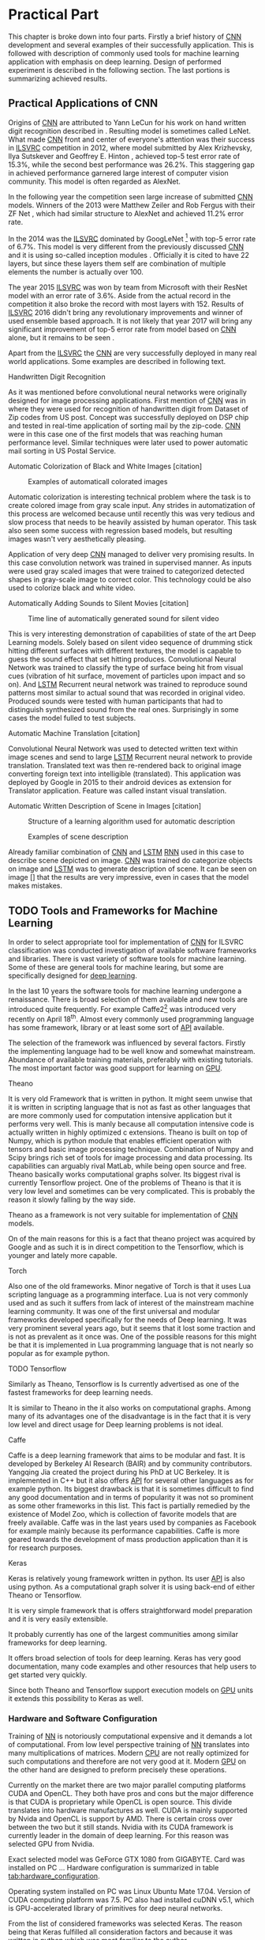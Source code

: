 # TODO: Find a better name for this chapter
# TODO: Find all terms that need to be added into list of terms
* Practical Part
  # TODO: make sure that this realy stays in four parts!!!
  This chapter is broke down into four parts. Firstly a brief history of [[glspl:cnn][CNN]] development and several examples of their successfully application. This is followed with description of commonly used tools for machine learning application with emphasis on deep learning. Design of performed experiment is described in the following section. The last portions is summarizing achieved results.
** Practical Applications of CNN
   <<sec:practical_application>>
   # TODO: find better word the attributed
   Origins of [[glspl:cnn][CNN]] are attributed to Yann LeCun for his work on hand written digit recognition described in \cite{article__lecun__1989}. Resulting model is sometimes called LeNet. What made [[gls:cnn][CNN]] front and center of everyone's attention was their success in [[gls:ilsvrc][ILSVRC]] competition in 2012, where model submitted by Alex Krizhevsky, Ilya Sutskever and Geoffrey E. Hinton \cite{article__krizhevsky__2012}, achieved top-5 test error rate of 15.3%, while the second best performance was 26.2%. This staggering gap in achieved performance garnered large interest of computer vision community. This model is often regarded as AlexNet.

   In the following year the competition seen large increase of submitted [[gls:cnn][CNN]] models. Winners of the 2013 were Matthew Zeiler and Rob Fergus with their ZF Net \cite{article__zeiler__2013}, which had similar structure to AlexNet and achieved 11.2% error rate.

   In the 2014 was the [[gls:ilsvrc][ILSVRC]] dominated by GoogLeNet \footnote{The name GoogLeNet is a nod to LeCun's model LeNet.} with top-5 error rate of 6.7%. This model is very different from the previously discussed [[glspl:cnn][CNN]] and it is using so-called inception modules \cite{article__szegedy__2014}. Officially it is cited to have 22 layers, but since these layers them self are combination of multiple elements the number is actually over 100.

   The year 2015 [[gls:ilsvrc][ILSVRC]] was won by team from Microsoft with their ResNet model with an error rate of 3.6%. Aside from the actual record in the competition it also broke the record with most layers with 152. Results of [[gls:ilsvrc][ILSVRC]] 2016 didn't bring any revolutionary improvements and winner of used ensemble based approach. It is not likely that year 2017 will bring any significant improvement of top-5 error rate from model based on [[gls:cnn][CNN]] alone, but it remains to be seen \cite{online--Deshpande--2016}.

   Apart from the [[gls:ilsvrc][ILSVRC]] the [[glspl:cnn][CNN]] are very successfully deployed in many real world applications. Some examples are described in following text.
   # Sourced from http://machinelearningmastery.com/inspirational-applications-deep-learning/

   # TODO: This has to be severly updated. Add reference to MNIST dataset
**** Handwritten Digit Recognition
     <<sec:digit_recognition>>
     #+NAME: fig:mnist_100_digits
     #+CAPTION: Examples of 100 handwritten digits from MNIST dataset
     #+ATTR_LATEX: :width 4in
     [[./img/figure__4__mnist_100_digits.png]]
     As it was mentioned before convolutional neural networks were  originally designed for image processing applications. First mention of [[gls:cnn][CNN]] was in \cite{article__lecun__1989} where they were used for recognition of handwritten digit from Dataset of Zip codes from US post. Concept was successfully deployed on DSP chip and tested in real-time application of sorting mail by the zip-code. [[gls:cnn][CNN]] were in this case one of the first models that was reaching human performance level. Similar techniques were later used to power automatic mail sorting in US Postal Service.

     # from http://machinelearningmastery.com/inspirational-applications-deep-learning/

**** Automatic Colorization of Black and White Images [citation]
     # http://cs231n.stanford.edu/reports2016/219_Report.pdf
     #+NAME: fig:colorization
     #+CAPTION: Examples of automaticall colorated images
     #+ATTR_LATEX: :width 4in
     [[./img/figure__4__colorization.png]]

     Automatic colorization is interesting technical problem where the task is to create colored image from gray scale input. Any strides in automatization of this process are welcomed because until recently this was very tedious and slow process that needs to be heavily assisted by human operator. This task also seen some success with regression based models, but resulting images wasn't very aesthetically pleasing.

     Application of very deep [[glspl:cnn][CNN]] managed to deliver very promising results.
     In this case convolution network was trained in supervised manner. As inputs were used gray scaled images that were trained to categorized detected shapes in gray-scale image to correct color. This technology could be also used to colorize black and white video.

**** Automatically Adding Sounds to Silent Movies [citation]
     # https://arxiv.org/pdf/1512.08512.pdf

     #+NAME: fig:adding_sound
     #+CAPTION: Time line of automatically generated sound for silent video
     #+ATTR_LATEX: :width 4in
     [[./img/figure__4__adding_sound.png]]

     This is very interesting demonstration of capabilities of state of the art Deep Learning models. Solely based on silent video sequence of drumming stick hitting different surfaces with different textures, the model is capable to guess the sound effect that set hitting produces. Convolutional Neural Network was trained to classify the type of surface being hit from visual cues (vibration of hit surface, movement of particles upon impact and so on). And [[gls:lstm][LSTM]] Recurrent neural network was trained to reproduce sound patterns most similar to actual sound that was recorded in original video. Produced sounds were tested with human participants that had to distinguish synthesized sound from the real ones. Surprisingly in some cases the model fulled to test subjects.

**** Automatic Machine Translation [citation]
     # http://www.nlpr.ia.ac.cn/cip/ZongPublications/2015/IEEE-Zhang-8-5.pdf
     #+NAME: fig:visual_translation
     #+CAPTION: Automatic vision translation on image in real time
     [[./img/figure__4__visual_translation.png]]
     Convolutional Neural Network was used to detected written text within image scenes and send to large [[gls:lstm][LSTM]] Recurrent neural network to provide translation. Translated text was then re-rendered back to original image converting foreign text into intelligible (translated). This application was deployed by Google in 2015 to their android devices as extension for Translator application. Feature was called instant visual translation.

**** Automatic Written Description of Scene in Images [citation]
     # https://research.googleblog.com/2014/11/a-picture-is-worth-thousand-coherent.html
     #+NAME: fig:algorithm_for_image_description
     #+CAPTION: Structure of a learning algorithm used for automatic description
     #+ATTR_LATEX: :width 4in
     [[./img/figure__4__algorithm_for_image_description.png]]

     #+NAME: fig:scene_description
     #+CAPTION: Examples of scene description
     [[./img/figure__4__scene_description.png]]

     Already familiar combination of [[gls:cnn][CNN]] and [[gls:lstm][LSTM]] [[gls:rnn][RNN]] used in this case to describe scene depicted on image. [[gls:cnn][CNN]] was trained do categorize objects on image and [[gls:lstm][LSTM]] was to generate description of scene. It can be seen on image [] that the results are very impressive, even in cases that the model makes mistakes.

** TODO Tools and Frameworks for Machine Learning
   In order to select appropriate tool for implementation of [[gls:cnn][CNN]] for ILSVRC classification was conducted investigation of available software frameworks and libraries. There is vast variety of software tools for machine learning. Some of these are general tools for machine learing, but some are specifically designed for [[gls:deep learning][deep learning]].

   In the last 10 years the software tools for machine learning undergone a renaissance. There is broad selection of them available and new tools are introduced quite frequently. For example Caffe2[fn:1] was introduced very recently on April 18^th. Almost every commonly used programming language has some framework, library or at least some sort of [[gls:api][API]] available.

   The selection of the framework was influenced by several factors. Firstly the implementing language had to be well know and somewhat mainstream. Abundance of available training materials, preferably with existing tutorials. The most important factor was good support for learning on [[gls:gpu][GPU]].

   # Namely there is a variety of tools that are centered around python programming language. All of the frameworks mentioned bellow have at least some support for GPGPU computation.

[fn:1] Newer version of popular Caffe framework now available at \url{https://caffe2.ai/}.

**** Theano
     # TODO: Make sure that I've written this my self
     It is very old Framework that is written in python. It might seem unwise that it is written in scripting language that is not as fast as other languages that are more commonly used for computation intensive application but it performs very well. This is manly because all computation intensive code is actually written in highly optimized c extensions. Theano is built on top of Numpy, which is python module that enables efficient operation with tensors and basic image processing technique. Combination of Numpy and Scipy brings rich set of tools for image processing and data processing. Its capabilities can arguably rival MatLab, while being open source and free. Theano basically works computational graphs solver. Its biggest rival is currently Tensorflow project. One of the problems of Theano is that it is very low level and sometimes can be very complicated. This is probably the reason it slowly falling by the way side.

     Theano as a framework is not very suitable for implementation of [[gls:cnn][CNN]] models.

 On of the main reasons for this is a fact that theano project was acquired by Google and as such it is in direct competition to the Tensorflow, which is younger and lately more capable.

**** Torch
     Also one of the old frameworks. Minor negative of Torch is that it uses Lua scripting language as a programming interface. Lua is not very commonly used and as such it suffers from lack of interest of the mainstream machine learning community. It was one of the first universal and modular frameworks developed specifically for the needs of Deep learning. It was very prominent several years ago, but it seems that it lost some traction and is not as prevalent as it once was. One of the possible reasons for this might be that it is implemented in Lua programming language that is not nearly so popular as for example python.

**** TODO Tensorflow
 Similarly as Theano, Tensorflow is
     Is currently advertised as one of the fastest frameworks for deep learning needs.

 It is similar to Theano in the it also works on computational graphs.
  Among many of its advantages one of the disadvantage is in the fact that it is very low level and direct usage for Deep learning problems is not ideal.

**** Caffe
     Caffe is a deep learning framework that aims to be modular and fast. It is developed by Berkeley AI Research (BAIR) and by community contributors. Yangqing Jia created the project during his PhD at UC Berkeley. It is implemented in C++ but it also offers [[glspl:api][API]] for several other languages as for example python.
     Its biggest drawback is that it is sometimes difficult to find any good documentation and in terms of popularity it was not so prominent as some other frameworks in this list. This fact is partially remedied by the existence of Model Zoo, which is collection of favorite models that are freely available. Caffe was in the last years used by companies as Facebook for example mainly because its performance capabilities. Caffe is more geared towards the development of mass production application than it is for research purposes.

**** TODO MatConvNet                                               :noexport:
     MatConvNet is a MATLAB toolbox implementing fast and efficient
    - Matlab toolbox implementing CNNs for computer vision application.
    - It has the disadvantage of being part of proprietary software
    - Its community is not nearly as big as in case of Torch or Keras

**** TODO Scikit learn                                             :noexport:
    - is also python framework that is very popular and offers wide variety of machine learning models but it is not so versatile and it is obvious that is more geared towards hobbyist then for scientific community.
    - The support for Deep Learning is not as wide as it is for example at Keras



**** Keras
     Keras is relatively young framework written in python. Its user [[gls:api][API]] is also using python. As a computational graph solver it is using back-end of either Theano or Tensorflow.

     It is very simple framework that is offers straightforward model preparation and it is very easily extensible.

     It probably currently has one of the largest communities among similar frameworks for deep learning.

     It offers broad selection of tools for deep learning.
     Keras has very good documentation, many code examples and other resources that help users to get started very quickly.

     Since both Theano and Tensorflow support execution models on [[gls:gpu][GPU]] units it extends this possibility to Keras as well.

*** Hardware and Software Configuration
    Training of [[gls:nn][NN]] is notoriously computational expensive and it demands a lot of computational. From low level perspective training of [[gls:nn][NN]] translates into many multiplications of matrices. Modern [[glspl:cpu][CPU]] are not really optimized for such computations and therefore are not very good at it. Modern [[glspl:gpu][GPU]] on the other hand are designed to preform precisely these operations.

    # Technological breakthroughs in computational hardware is one of the necessary conditions for successful training and deployment of deep learning models.

    Currently on the market there are two major parallel computing platforms CUDA and OpenCL. They both have pros and cons but the major difference is that CUDA is proprietary while OpenCL is open source. This divide translates into hardware manufactures as well. CUDA is mainly supported by Nvida and OpenCL is support by AMD. There is certain cross over between the two but it still stands. Nvidia with its CUDA framework is currently leader in the domain of deep learning. For this reason was selected GPU from Nvidia.

    # TODO: add hardware speciffication of the computer from lab
    Exact selected model was GeForce GTX 1080 from GIGABYTE. Card was installed on PC ... Hardware configuration is summarized in table [[tab:hardware_configuration]].

    Operating system installed on PC was Linux Ubuntu Mate 17.04. Version of CUDA computing platform was 7.5. PC also had installed cuDNN v5.1, which is GPU-accelerated library of primitives for deep neural networks.

    From the list of considered frameworks was selected Keras. The reason being that Keras fulfilled all consideration factors and because it was written in python which was most familiar to the author.

    Keras is high level framework that is relying on either Theano or Tensorflow. From the user perspective it doesn't really mater either way, but Tensorflow is preferred because it has performance improvements opposed to Theano. Details of software configuration is summarized in table [[tab:software_configuration]].

    # TODO: fill up
    #+NAME: tab:hardware_configuration
    #+CAPTION: Hardware configuration
    #+ATTR_LATEX: :align | l | l |
    |--------+---------------------|
    | CPU    |                     |
    |--------+---------------------|
    | GPU    | Gforce GTX 1080 8GB |
    |--------+---------------------|
    | Memory | 8GB                 |
    |--------+---------------------|



    # TODO: fill up
    #+NAME: tab:software_configuration
    #+CAPTION: Software configuration
    #+ATTR_LATEX: :align | l | l |
    |-------------+-------|
    | Ubuntu Mate | 17.04 |
    |-------------+-------|
    | Python      |  3.53 |
    |-------------+-------|
    | Keras       |  2.04 |
    |-------------+-------|
    | Tensorflow  |       |
    |-------------+-------|
    | CUDA        |   7.5 |
    |-------------+-------|
    | cuDNN       |   5.1 |
    |-------------+-------|



** Design of Experiment
*** Datasets
**** MNIST
This dataset was already mentioned in section [[sec:digit_recognition]].

**** CIFAR

      # Design of experiment was heavily influenced by
      # Configuration of the
      # TODO: Add this to resolution
      One of the important reasons for this significant difference in performance is also in the input data
   When is the performance compared to CIFAR10 the main difference is that Cifar datsaet is carefully segmented. evey image contains the
   # Main d
   # Also it is always in the middle
   # Object from each image is always in the middle and it is domininat element. There usually are no other elements that can confuse the prediction!!!

**** ImageNet (ILSVRC)

     ImageNet is a project of Stanford Vision Lab at Stanford University. It is a coordinated effort to gather largest database of annotated images for visual recognition research. As of writing of this document the database contained 14,197,122 images from 21841 categories. Hierarchy of the ImageNet is meant to map onto [[https://en.wikipedia.org/wiki/WordNet][WordNet]] database to cover significant portion of it's nouns.

     ImageNet project is probably most well known for its [[gls:ilsvrc][ILSVRC]] competition happening annually since 2010. It was already mentioned several times in section [[sec:practical_application]].

     Rules of the competition undergo minor updates every year but the main task remains the classification of images into 1000 categories with training dataset of 1.2 million images. These categories cover wide variety of general concepts but it also contains 120 categories for different breeds of dog, which adds problem of fine-grained recognition.

     This task is measured on top-1 and top-5 error rates, where top-5 error rate is classified as success in the case that correct label is among first 5 predictions of the model.


  # important articles:
  # http://soumith.ch/eyescream/


*** Data Preparation
    <<data_preparation>>

    # TODO: Ask Horak if this can be written here.
    Due to a organizational difficulties it took a long time to obtain viable hardware that could have been used for training of the network. It was decided that instead of full ILSVRC challenge in this thesis will be attempted to solve reduced version of the task. This reduction involves number of classes. It was decided models will be trained on subset of the ILSVRC with 100 randomly selected classes. This seamed to be a reasonable compromise to preserve some of the inert difficulty of the problem while meeting the deadline of this thesis.
    # TODO: Find out how many images is among the 100 classes!!

    One of the biggest challenges of the dataset preparation was it's size. In case of MNIST and CIFAR10 datasets that contains only very small images, it was feasible to work with dataset within memory. In case of ImageNet dataset any augmentation of the data and by extension any training of a model, had to be performed in batches.
    Python ecosystem offers several options for storing of data for mathematical manipulation. For these specific requirements was selected [[gls:hdf5][HDF5]][fn:3] binary data format. Image data were saved into hard-drive using h5py[fn:4] python library.

    Images contained in the dataset are quite varied. They have different number of pixels, aspect ratio and overall quality. Selected model imposed the constraint that each image has to be of the same size and aspect ratio. Selected size of the images was 256x256 pixels, based on the work described in \cite{article__krizhevsky__2012}. Dataset preparation was done in three stages.

[fn:3] \url{https://support.hdfgroup.org/HDF5/}
[fn:4] \url{http://www.h5py.org/}

**** Stage 1
     In the first stage was randomly selected 100 categories. Every image from this subset was pre-processed in following way. When both sides of the image were larger than 256 pixels, it was re-sized so that the shorter side matched the 256 pixels and exceeding pixels on the longer side were cropped out.
     Every image that had one side larger and smaller was filled by zeros on the shorter side and cropped on the longer side. In case that both sides were shorter then 256 pixels it was re-sized in similar way as in case of both sides larger but the size of image was increased instead of decreased.

**** Stage 2
     In the [[gls:ilsvrc][ILSVRC]] competition the participants are provided with special validation and testing instances, in this setup the training images were split into two datasets instead. This was done only because it saved time during crucial time period of designing the experiments. This decision has a drawback because  it necessarily reduces the amount of data available for training of the network. But since the dataset was substantially smaller then in [[gls:ilsvrc][ILSVRC]] competition it didn't represent a big problem. Ratio of train to test size was selected 9:1.

     It was made sure that images are randomly split between test and train dataset so that both dataset have roughly equal split among the categories. It is very important that the model is trained with alternating categories. For example if the model would be exposed to images of the same category in the row the update of weights of in the given cycle would be biased to this category. In other words it would be over fitted, which is not desirable.

     It was found that simple random selection of images didn't vouch for equally representation in resulting datasets. This was caused by the fact that not all classes had the same number of training images. Average number of images was around 500 per class, but some classes had over 1000 images. It was solved by intervention on every third draw during random selection. In this intervention was selected the category that currently had most images left.

**** Stage 3
     In the last stage were images normalized and converted to appropriate data type. Original images were typical [[gls:rgb][RGB]] images with individual pixels coded as Unit8 type with values in range 0-255. Keras model requires data to be provided in float32 type. Therefore the pre-processed images had to be converted. It was also normalized into range 0-1. To normalize each pixel was simply divided by maximal value of uint8, which is 255.

     Data with correct label for the images were integers with index in range 0-100. Keras model is expecting the label data in categorical format. Categorical format converts each index of the label data into vector of all zeroes but one of length equal to number of categories. Element of the vector with index equal to original index of the labeled data is equal to one.

     To convert a instance into categorical format is used function
     #+BEGIN_SRC python
     np_utils.to_categorical(y, num_classes)
     #+END_SRC
     from =keras.utils= module.

     For illustration in dataset with 5 classes an instance of class label with index 3
     #+BEGIN_SRC python
     >>> y_instance
     3
     >>> np_utils.to_categorical(y_instance, 5)
     [0.0, 0.0, 0.0, 1.0, 0.0]
     #+END_SRC

     Both of these operation needed to be performed on each instance of the data and since this couldn't be done in memory, the whole process was executed in batches of 500 images.
     #+BEGIN_SRC python
     # X_train Y_train datasets are devided into batches of 500
     for index in range(0, len(X_train), 500):
         index_end = index + 500

         # normalize values
         X_train[index:index_end] = np.divide(
             X_train[index:index_end], 255)

         # convert to categorical
         Y_train[index:index_end] = np_utils.to_categorical(
             Y_train[index:index_end], 100)
     #+END_SRC


*** Model Implementation

**** Model structure
     For implementation of [[gls:cnn][CNN]] was used Keras sequential model, which is a concept that is appropriate for modeling of feed forward network. Definition of the network is composed of layers. Concept of layer in Keras sequential model doesn't completely map into already described definition of layer from topological perspective. Keras layers are more fine grained and in order to create equivalent topological layer it is necessary to use multiple Keras layers.

     Model is created simply by calling sequential constructor:
     #+BEGIN_SRC python
     model = Sequential().
     #+END_SRC

     Layers are added by calling an =add= method on object of sequential model:
     #+BEGIN_SRC python
     model.add(layer),
      #+END_SRC
     where =layer= is definition of the layer.

     All models were created by composition of following layers.

***** Convolutional
      Convolutional layer used in the architecture is usually in following
      #+BEGIN_SRC python
      Conv2D(filters=n, kernel_size=(z, z), strides=(s, s), padding='valid',
             input_shape=shape)
      #+END_SRC
      where =n= is number of filters that the layer will have, kernal is definition of kernal for example (3,3) and =input_shape= defines size of input matrix.
***** Activation
      To add activation function on the output of the layer user can specify parameter =activation= of the layer itself or create activation as a layer
      #+BEGIN_SRC python
      Activation(acitvation_function)
      #+END_SRC
      where =activation_function= is either 'softmax' or 'relu'. Both specifications are equivalent because Keras automatically uses linear activation function for each layer.


***** Pooling
      Pooling layer can be specified as
      #+BEGIN_SRC python
      MaxPooling2D(pool_size=(z, z), strides=(s, s))
      #+END_SRC
      where =pool_size= specifies size of pooling kernel and =strides= specifies number of pixels in x and y direction that are traversed in between application of individual pools.

***** Fully Connected

      Fully connected layer is created by
      #+BEGIN_SRC python
      Dense(num_of_units)
      #+END_SRC
      where =num_of_units= is a number of fully connected neurons in one layer.

***** Dropout
      Similarly to activation function to apply dropout regularization on a layer it needs to be added after it as another layer.
      #+BEGIN_SRC python
      Dropout(p)
      #+END_SRC
      where =p= is both probability that any unit is dropped and also the coefficient by which are the outputs multiplied during forward evaluation.

***** Other

      Feature extraction layers are multidimensional. Specifically both Convolutional and Pooling layers are two dimensional. Classification layers that are created by fully connected layers are one dimensional. To connect the two, it is necessary to create mapping between them. For this purposes it necessary to use following layer
      #+BEGIN_SRC python
      Flatten()
      #+END_SRC
      which takes care of necessary connections between layers


**** Training of the model


**** Data Augmentation
      Main problem with ImageNet dataset is that it has relatively few images per category. This issue was exacerbated by the decision to also use train dataset for testing purposes described in section [[data_preparation]]. To combat this was performed data augmentation procedure suggested in \cite{article__krizhevsky__2012}. During training of the network each image is augmented before it is fed on input of the network. Pre-processed images from [[gls:hdf5][HDF5]] file have size 256x256x3 pixels. While the size of input of the [[gls:cnn][CNN]] is setup to process data of size 224x224x3. Therefore each image that is send on the net's input is randomly generated patch of size 224x224x3 from the pre-processed image. The generated patch is also flipped horizontally With probability of 0.5. By this augmentation the training dataset is theoretically extended by factor of 2048[fn:5]. Example of the this process is depicted on figure [[fig:data_augmentation]]


#+NAME: fig:data_augmentation
#+CAPTION: Original image (left up). Downsized and cropped on the sides (right up). Six randomly generated patches from processed image (bottom).
#+ATTR_LATEX: :heigth 2in
[[./img/figure__4__data_augmentation.png]]

[fn:5] This is because =(size of an image side - size of generated patch)^2 * horizontal flip= which is $(256 - 224)^2 * 2 = 2048$.

**** Model Compilation


     #+BEGIN_SRC python
     model.compile(
         loss= 'categorical_crossentropy',
         optimizer=Adam(lr=0.001, beta_1=0.9, beta_2=0.999,
                        epsilon=1e-08, decay=0.0),
         metrics=['accuracy'])
     #+END_SRC

**** Model Fitting

     #+BEGIN_SRC python
     model.fit_generator(
         generator=generate_data(HDF5_FILE_NAME,
                                 train_batch_size,
                                 "train"),
         steps_per_epoch=steps_per_epoch,
         epochs=epochs,
         verbose=1,
         validation_data=generate_data(HDF5_FILE_NAME,
                                       test_batch_size,
                                       "test"),
         validation_steps=validation_steps,
         max_q_size=10,
         workers=4,
         pickle_safe=True)
     #+END_SRC

     =fit_generator= method takes generator function called =generate_data=. This generator is generating data from HDF5 file in infinite loop. Depending on the parameter =data_type= it ether generates training or testing data. Difference between the two is that testing data are generated as center patch of size 224x224x3 from the original sized image 256x256x3. Training data are generated as patch of size 224x224x3 from random position.
     #+BEGIN_SRC python
       def generate_data(hdf5_file_name, batch_size, data_type):
           """Generator that is providing infinite loop of testing dataset.
           Dataset is loaded from hdf5 file specified by file name. Size of
           each batch of data is either determined from parameter batch_size
           of from hdf5 file attribute.
           """
           with h5py.File(hf5_file_name, 'r') as hf5:
               data_x = hf5["/data/%s/x" % data_type]
               data_y = hf5["/data/%s/y" % data_type]
               pos = 0
               size = data_x.shape[0]

               while True:
                   if pos + step <= size:
                       batch_x = data_x[pos:pos + step, :, :, :]
                       batch_y = data_y[pos:pos + step, :]
                   else:
                       temp = pos
                       pos = (pos + step) - size
                       batch_x = np.concatenate(
                           (data_x[0:pos, :, :, :], data_x[temp:size, :, :, :]))
                       batch_y = np.concatenate(
                           (data_y[0:pos, :], data_y[temp:size, :]))

                   undersized_batch_x = np.empty((step, 224, 224, 3))
                   for index, image in enumerate(batch_x):
                       if data_type == "train":
                           undersized_batch_x[index, :, :, :] = \
                               generate_random_patch(image)
                       elif data_type == "test":
                           undersized_batch_x[index, :, :, :] = \
                               get_center_patch(image)
                   yield (undersized_batch_x, batch_y)

                   pos += step
     #+END_SRC


     #+BEGIN_SRC python
     def generate_random_patch(image):
         """ Function returns random patch from original image. """
         x_rand = randint(0, 32)
         y_rand = randint(0, 32)
         patch = image[x_rand:224+x_rand, y_rand:224+y_rand, :]
         if randint(0, 1):
             patch = np.flip(patch, 1)
         return patch

     #+END_SRC
   feeding of the model:
   - python generators
     - infinite loop
   - parallel computation
   - utilization of GPU processing



**** Preparation of CIFAR10 and MNIST Datasets
     Keras framework offers method calls that can download both CIFAR10 and MNIST dataset from the internet.

     Downloaded data are in uint8 type therefore it needs to be pre-processed in similar manner as data from ImageNet.

     To get the training and testing data it is sufficient to call

     #+BEGIN_SRC python
     (x_train, y_train), (x_test, y_test) = mnist.load_data()
     #+END_SRC
     This loads
     =x_train= data are represented as =np.nd_array= object of shape
     x_train data are of shape (60000, 28, 28, 1)
     y_train data are of shape (60000, 1)

     x_test data are of shape (10000, 28, 28, 1)
     y_test data are of shape (10000, 1)


     (10000, 32, 32, 1)
     and of type uint8
     This means that the object contains 1000 grey scale images of size 32x32 pixel

     y_train data are represented as =np.nd_array= object of shape (10000, 1) of type uint8 which mean that it is 10000 of labels (0 - 9) representing individual digits. Data needs to be pre-processed bececause learning algorithm requires data in particular format.

     #+BEGIN_SRC python
     (x_train, y_train), (x_test, y_test) = cifar10.load_data()
     #+END_SRC

     X_train data are of shape (50000, 32, 32, 3)
     and of type uint8


     x data need to converted to float32
     #+BEGIN_SRC python
     x_train = x_train.astype('float32')
     x_test = x_test.astype('float32')
     #+END_SRC

     and following that they are divided as follows.

     #+BEGIN_SRC python
     x_train /= max_val
     x_test /= max_val
     #+END_SRC
     this divition ensures taht value of input will fall in interval (0 - 1)

     y data need to be converted into categorical

     #+BEGIN_SRC python
     y_train = np_utils.to_categorical(y_train, nb_classes)
     y_test = np_utils.to_categorical(y_test, nb_classes)
     #+END_SRC

*** Selection of Model Structure
**** Structure of selected Network
     After weighing the pros and cons of several possible options machine learning framework to use for given tasks was selected Keras framework. There were predominantly two reasons for this. Firstly the Keras is python framework. Python language has large community enthusiastic developers and this ecosystem has many tools that can be useful during development of machine learning algorithms.

     For successful machine learning application there are several components.
     - Dataset preparation
     - Model selection
     - Metaparameter selection and tuning.
     - Validation of model
     - Model Test

       # TODO: move this to an appropriate place
***** Dataset preparation
      Python has many tools for dataset preparation that is probably rivaled only by matlab. Python module Numpy is heavily inspired by matlab's syntax and work with tensors. Advantage of python is simpler syntax and more broad tooling. Python is multi-platform.


** Results
   # TODO: Add reference to the abbreviations!!
   There are three standard benchmark datasets used when it comes [[gls:deep learning][deep learning]]. MNIST, CIFAR and [[gls:ilsvrc][ILSVRC]].
   # TODO: description of why the result are not close to the ones from state of the art

   The best performance of the results can be seen that there is difference between
   From the results it
   For one thing the complexity of selected network wasn't even close to the state of the art from previous years competition submissions.
   This is only presumption that wasn't tested due to a lack of time, but it seams that counter intuitively the reason behind the worse performance is the reduction of the original task. In other words because the model didn't see enough images. The amount of images is proportional to amount of classes which might suggest that it doesn't play a role, but when taken into account that many images have very similar elements within them. And especially lower convolutional layer might benefit from broader spectrum of images.
   # TODO: add citation about the lower level visualization of CNN
   # \cite{}
   Future work on this subject might try to use larger dataset for several epoch to pre-train the convolutional layers and then reduce the training dataset for selected classes only.
   This also means that selected architecture might have been too complex to train on the selected samples. Even thought it is not out of the question the collected data regarding this premise doesn't seem to suggest that this was actually the case. Reduced network structures didn't bring any notable accuracy improvements.

The another factor was
 of the network

*** Comparison of Training Time

    Comparison of training time on CPU vs GPU was performed on MNIST dataset. It was performed on MNIST mainly because training with ImageNet dataset took too much time.

    The difference is quite pronounced which is to be expected because the GeForce GTX 1080 has 2560 CUDA cores, while the CPU of used computer had 8. It is possible that the time difference on ImageNet dataset would be even more pronounced because the MNIST dataset doesn't fully exhaust the GPU resources.

*** Catalog of Used Networks

    #+INCLUDE: results.org

*** Accuracy of Trained Models
    #+INCLUDE: charts.org

*** Combined Accuracy of Models
    #+INCLUDE: combined_chart.org

*** 1024 Neurons in FCNN

\begin{tikzpicture}
    \begin{axis}[
        title={Training accuracy},
        xlabel={epoch},
        ylabel={accuracy [p]},
        ymin=0.0, ymax=1,
        legend pos=south east,
        ymajorgrids=true,
        xmajorgrids=true,
        grid style=dashed,
        scale=1.5,
    ]

    \addplot[color=blue]
        table [x=epoch, y=acc, col sep=comma]
        {/home/derekin/Dropbox/thesis/tools/../trained_models_1080/image_net_40_cat__4_cl_full_size_1024_fc__1__epochs_150_steps_per_epoch_500_batch_size_20__adam__performance.log};
        \addlegendentry{4 cl full size 1024 fc}

    \addplot[color=red]
        table [x=epoch, y=acc, col sep=comma]
        {/home/derekin/Dropbox/thesis/tools/../trained_models_1080/image_net_40_cat__4_cl_half_size_1024_fc__2__epochs_150_steps_per_epoch_500_batch_size_20__adam__performance.log};
        \addlegendentry{4 cl half size 1024 fc}

    \addplot[color=green]
        table [x=epoch, y=acc, col sep=comma]
        {/home/derekin/Dropbox/thesis/tools/../trained_models_1080/image_net_40_cat__5_cl_full_size_1024_fc__0__epochs_150_steps_per_epoch_500_batch_size_20__adam__performance.log};
        \addlegendentry{5 cl full size 1024 fc}

    \addplot[color=violet]
        table [x=epoch, y=acc, col sep=comma]
        {/home/derekin/Dropbox/thesis/tools/../trained_models_1080/image_net_40_cat__5_cl_half_size_1024_fc__4__epochs_150_steps_per_epoch_500_batch_size_20__adam__performance.log};
        \addlegendentry{5 cl half size 1024 fc}


    \end{axis}
\end{tikzpicture}

\begin{tikzpicture}
    \begin{axis}[
        title={Testing accuracy},
        xlabel={epoch},
        ylabel={accuracy [p]},
        ymin=0.4, ymax=0.6,
        legend pos=south west,
        ymajorgrids=true,
        xmajorgrids=true,
        grid style=dashed,
        scale=1.5,
    ]

    \addplot[color=blue]
        table [x=epoch, y=val_acc, col sep=comma]
        {/home/derekin/Dropbox/thesis/tools/../trained_models_1080/image_net_40_cat__4_cl_full_size_1024_fc__1__epochs_150_steps_per_epoch_500_batch_size_20__adam__performance.log};
        \addlegendentry{4 cl full size 1024 fc}

    \addplot[color=red]
        table [x=epoch, y=val_acc, col sep=comma]
        {/home/derekin/Dropbox/thesis/tools/../trained_models_1080/image_net_40_cat__4_cl_half_size_1024_fc__2__epochs_150_steps_per_epoch_500_batch_size_20__adam__performance.log};
        \addlegendentry{4 cl half size 1024 fc}

    \addplot[color=green]
        table [x=epoch, y=val_acc, col sep=comma]
        {/home/derekin/Dropbox/thesis/tools/../trained_models_1080/image_net_40_cat__5_cl_full_size_1024_fc__0__epochs_150_steps_per_epoch_500_batch_size_20__adam__performance.log};
        \addlegendentry{5 cl full size 1024 fc}

    \addplot[color=violet]
        table [x=epoch, y=val_acc, col sep=comma]
        {/home/derekin/Dropbox/thesis/tools/../trained_models_1080/image_net_40_cat__5_cl_half_size_1024_fc__4__epochs_150_steps_per_epoch_500_batch_size_20__adam__performance.log};
        \addlegendentry{5 cl half size 1024 fc}


    \end{axis}
\end{tikzpicture}

*** 2048 Neurons in FCNN

\begin{tikzpicture}
    \begin{axis}[
        title={Training accuracy},
        xlabel={epoch},
        ylabel={accuracy [p]},
        ymin=0.0, ymax=1,
        legend pos=south east,
        ymajorgrids=true,
        xmajorgrids=true,
        grid style=dashed,
        scale=1.5,
    ]

    \addplot[color=blue]
        table [x=epoch, y=acc, col sep=comma]
        {/home/derekin/Dropbox/thesis/tools/../trained_models_1080/image_net_40_cat__4_cl_full_size_2048_fc__0__epochs_150_steps_per_epoch_500_batch_size_20__adam__performance.log};
        \addlegendentry{4 cl full size 2048 fc}

    \addplot[color=red]
        table [x=epoch, y=acc, col sep=comma]
        {/home/derekin/Dropbox/thesis/tools/../trained_models_1080/image_net_40_cat__4_cl_half_size_2048_fc__1__epochs_150_steps_per_epoch_500_batch_size_20__adam__performance.log};
        \addlegendentry{4 cl half size 2048 fc}

    \addplot[color=green]
        table [x=epoch, y=acc, col sep=comma]
        {/home/derekin/Dropbox/thesis/tools/../trained_models_1080/image_net_40_cat__5_cl_full_size_2048_fc__1__epochs_150_steps_per_epoch_500_batch_size_20__adam__performance.log};
        \addlegendentry{5 cl full size 2048 fc}

    \addplot[color=violet]
        table [x=epoch, y=acc, col sep=comma]
        {/home/derekin/Dropbox/thesis/tools/../trained_models_1080/image_net_40_cat__5_cl_half_size_2048_fc__3__epochs_150_steps_per_epoch_500_batch_size_20__adam__performance.log};
        \addlegendentry{5 cl half size 2048 fc}


    \end{axis}
\end{tikzpicture}

\begin{tikzpicture}
    \begin{axis}[
        title={Testing accuracy},
        xlabel={epoch},
        ylabel={accuracy [p]},
        ymin=0.4, ymax=0.6,
        legend pos=south west,
        ymajorgrids=true,
        xmajorgrids=true,
        grid style=dashed,
        scale=1.5,
    ]

    \addplot[color=blue]
        table [x=epoch, y=val_acc, col sep=comma]
        {/home/derekin/Dropbox/thesis/tools/../trained_models_1080/image_net_40_cat__4_cl_full_size_2048_fc__0__epochs_150_steps_per_epoch_500_batch_size_20__adam__performance.log};
        \addlegendentry{4 cl full size 2048 fc}

    \addplot[color=red]
        table [x=epoch, y=val_acc, col sep=comma]
        {/home/derekin/Dropbox/thesis/tools/../trained_models_1080/image_net_40_cat__4_cl_half_size_2048_fc__1__epochs_150_steps_per_epoch_500_batch_size_20__adam__performance.log};
        \addlegendentry{4 cl half size 2048 fc}

    \addplot[color=green]
        table [x=epoch, y=val_acc, col sep=comma]
        {/home/derekin/Dropbox/thesis/tools/../trained_models_1080/image_net_40_cat__5_cl_full_size_2048_fc__1__epochs_150_steps_per_epoch_500_batch_size_20__adam__performance.log};
        \addlegendentry{5 cl full size 2048 fc}

    \addplot[color=violet]
        table [x=epoch, y=val_acc, col sep=comma]
        {/home/derekin/Dropbox/thesis/tools/../trained_models_1080/image_net_40_cat__5_cl_half_size_2048_fc__3__epochs_150_steps_per_epoch_500_batch_size_20__adam__performance.log};
        \addlegendentry{5 cl half size 2048 fc}


    \end{axis}
\end{tikzpicture}

*** 4096 Neurons in FCNN

\begin{tikzpicture}
    \begin{axis}[
        title={Training accuracy},
        xlabel={epoch},
        ylabel={accuracy [p]},
        ymin=0.0, ymax=1,
        legend pos=south east,
        ymajorgrids=true,
        xmajorgrids=true,
        grid style=dashed,
        scale=1.5,
    ]

    \addplot[color=blue]
        table [x=epoch, y=acc, col sep=comma]
        {/home/derekin/Dropbox/thesis/tools/../trained_models_1080/image_net_40_cat__5_cl_full_size_4096_fc__0__epochs_150_steps_per_epoch_500_batch_size_20__adam__performance.log};
        \addlegendentry{5 cl full size 4096 fc}

    \addplot[color=red]
        table [x=epoch, y=acc, col sep=comma]
        {/home/derekin/Dropbox/thesis/tools/../trained_models_1080/image_net_40_cat__5_cl_half_size_4096_fc__5__epochs_150_steps_per_epoch_500_batch_size_20__adam__performance.log};
        \addlegendentry{5 cl half size 4096 fc}


    \end{axis}
\end{tikzpicture}

\begin{tikzpicture}
    \begin{axis}[
        title={Testing accuracy},
        xlabel={epoch},
        ylabel={accuracy [p]},
        ymin=0.4, ymax=0.6,
        legend pos=south west,
        ymajorgrids=true,
        xmajorgrids=true,
        grid style=dashed,
        scale=1.5,
    ]

    \addplot[color=blue]
        table [x=epoch, y=val_acc, col sep=comma]
        {/home/derekin/Dropbox/thesis/tools/../trained_models_1080/image_net_40_cat__5_cl_full_size_4096_fc__0__epochs_150_steps_per_epoch_500_batch_size_20__adam__performance.log};
        \addlegendentry{5 cl full size 4096 fc}

    \addplot[color=red]
        table [x=epoch, y=val_acc, col sep=comma]
        {/home/derekin/Dropbox/thesis/tools/../trained_models_1080/image_net_40_cat__5_cl_half_size_4096_fc__5__epochs_150_steps_per_epoch_500_batch_size_20__adam__performance.log};
        \addlegendentry{5 cl half size 4096 fc}


    \end{axis}
\end{tikzpicture}
